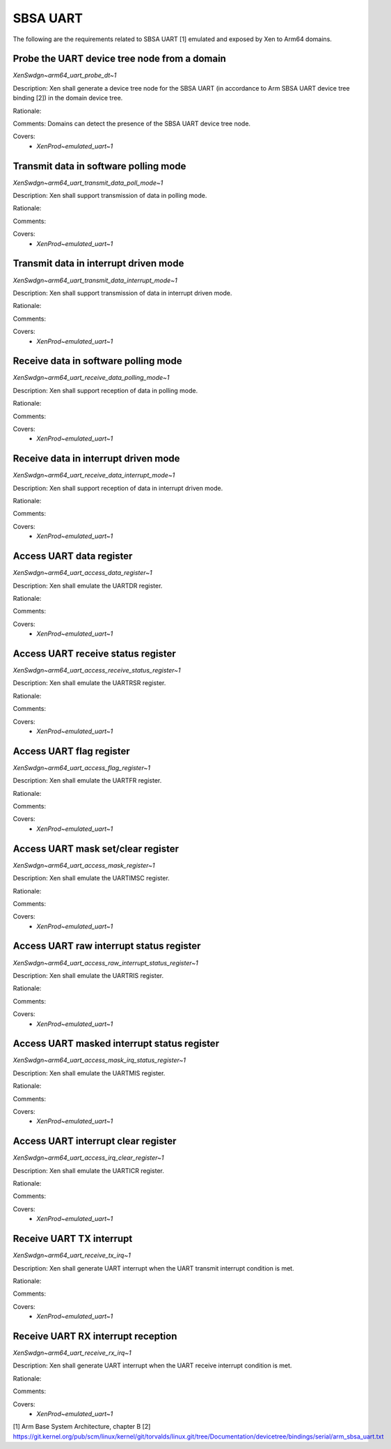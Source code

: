 .. SPDX-License-Identifier: CC-BY-4.0

SBSA UART
=========

The following are the requirements related to SBSA UART [1] emulated and
exposed by Xen to Arm64 domains.

Probe the UART device tree node from a domain
---------------------------------------------

`XenSwdgn~arm64_uart_probe_dt~1`

Description:
Xen shall generate a device tree node for the SBSA UART (in accordance to Arm
SBSA UART device tree binding [2]) in the domain device tree.

Rationale:

Comments:
Domains can detect the presence of the SBSA UART device tree node.

Covers:
 - `XenProd~emulated_uart~1`

Transmit data in software polling mode
--------------------------------------

`XenSwdgn~arm64_uart_transmit_data_poll_mode~1`

Description:
Xen shall support transmission of data in polling mode.

Rationale:

Comments:

Covers:
 - `XenProd~emulated_uart~1`

Transmit data in interrupt driven mode
--------------------------------------

`XenSwdgn~arm64_uart_transmit_data_interrupt_mode~1`

Description:
Xen shall support transmission of data in interrupt driven mode.

Rationale:

Comments:

Covers:
 - `XenProd~emulated_uart~1`

Receive data in software polling mode
-------------------------------------

`XenSwdgn~arm64_uart_receive_data_polling_mode~1`

Description:
Xen shall support reception of data in polling mode.

Rationale:

Comments:

Covers:
 - `XenProd~emulated_uart~1`

Receive data in interrupt driven mode
-------------------------------------

`XenSwdgn~arm64_uart_receive_data_interrupt_mode~1`

Description:
Xen shall support reception of data in interrupt driven mode.

Rationale:

Comments:

Covers:
 - `XenProd~emulated_uart~1`

Access UART data register
-------------------------

`XenSwdgn~arm64_uart_access_data_register~1`

Description:
Xen shall emulate the UARTDR register.

Rationale:

Comments:

Covers:
 - `XenProd~emulated_uart~1`

Access UART receive status register
-----------------------------------

`XenSwdgn~arm64_uart_access_receive_status_register~1`

Description:
Xen shall emulate the UARTRSR register.

Rationale:

Comments:

Covers:
 - `XenProd~emulated_uart~1`

Access UART flag register
-------------------------

`XenSwdgn~arm64_uart_access_flag_register~1`

Description:
Xen shall emulate the UARTFR register.

Rationale:

Comments:

Covers:
 - `XenProd~emulated_uart~1`

Access UART mask set/clear register
-----------------------------------

`XenSwdgn~arm64_uart_access_mask_register~1`

Description:
Xen shall emulate the UARTIMSC register.

Rationale:

Comments:

Covers:
 - `XenProd~emulated_uart~1`

Access UART raw interrupt status register
-----------------------------------------

`XenSwdgn~arm64_uart_access_raw_interrupt_status_register~1`

Description:
Xen shall emulate the UARTRIS register.

Rationale:

Comments:

Covers:
 - `XenProd~emulated_uart~1`

Access UART masked interrupt status register
--------------------------------------------

`XenSwdgn~arm64_uart_access_mask_irq_status_register~1`

Description:
Xen shall emulate the UARTMIS register.

Rationale:

Comments:

Covers:
 - `XenProd~emulated_uart~1`

Access UART interrupt clear register
------------------------------------

`XenSwdgn~arm64_uart_access_irq_clear_register~1`

Description:
Xen shall emulate the UARTICR register.

Rationale:

Comments:

Covers:
 - `XenProd~emulated_uart~1`

Receive UART TX interrupt
-------------------------

`XenSwdgn~arm64_uart_receive_tx_irq~1`

Description:
Xen shall generate UART interrupt when the UART transmit interrupt condition is
met.

Rationale:

Comments:

Covers:
 - `XenProd~emulated_uart~1`

Receive UART RX interrupt reception
-----------------------------------

`XenSwdgn~arm64_uart_receive_rx_irq~1`

Description:
Xen shall generate UART interrupt when the UART receive interrupt condition is
met.

Rationale:

Comments:

Covers:
 - `XenProd~emulated_uart~1`

[1] Arm Base System Architecture, chapter B
[2] https://git.kernel.org/pub/scm/linux/kernel/git/torvalds/linux.git/tree/Documentation/devicetree/bindings/serial/arm_sbsa_uart.txt